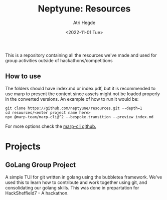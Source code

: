 #+title: Neptyune: Resources
#+author: Atri Hegde
#+description: This repository contains all resources for group activities we've done outside of hackathons/competitions
#+date: <2022-11-01 Tue>

This is a repository containing all the resources we've made and used for group activities outside of hackathons/competitions

** How to use
The folders should have index.md or index.pdf, but it is recommended to use marp to present the content since
assets might not be loaded properly in the converted versions. An example of how to run it would be:
#+BEGIN_SRC
git clone https://github.com/neptyune/resources.git --depth=1
cd resources/<enter project name here>
npx @marp-team/marp-cli@^2 --bespoke.transition --preview index.md
#+END_SRC

For more options check the [[https://github.com/marp-team/marp-cli][marp-cli github.]]

* Projects
** GoLang Group Project
    A simple TUI for git written in golang using the bubbletea framework. We've used this to learn how to
    contribute and work together using git, and consolidating our golang skills. This was done in prepartation
    for HackSheffield7 - A hackathon.
